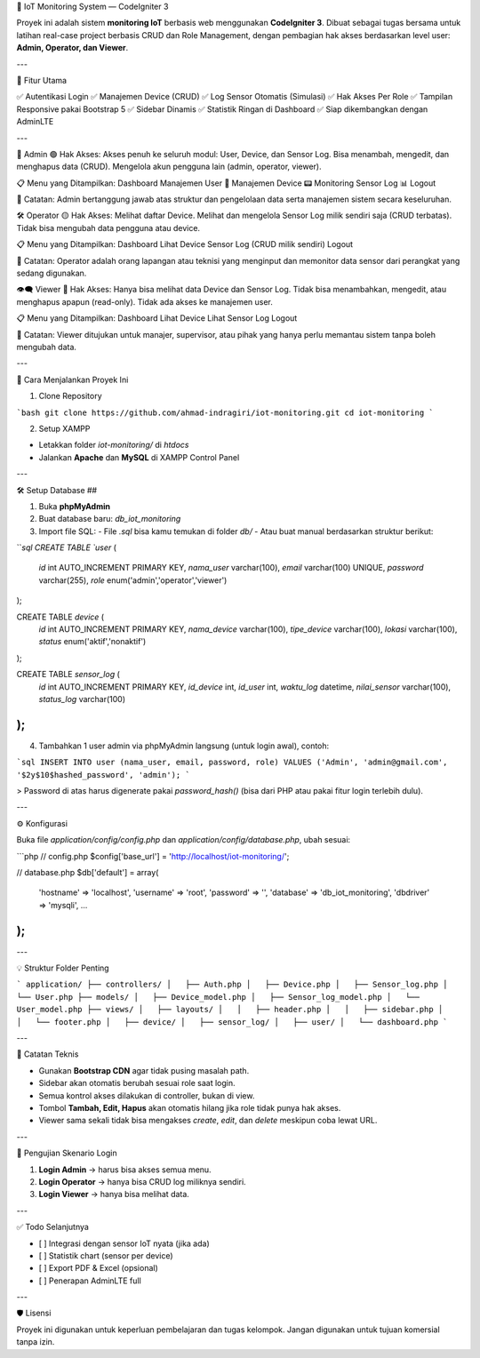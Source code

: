 🔧 IoT Monitoring System — CodeIgniter 3

Proyek ini adalah sistem **monitoring IoT** berbasis web menggunakan **CodeIgniter 3**. Dibuat sebagai tugas bersama untuk latihan real-case project berbasis CRUD dan Role Management, dengan pembagian hak akses berdasarkan level user: **Admin, Operator, dan Viewer**.

---

📌 Fitur Utama

✅ Autentikasi Login  
✅ Manajemen Device (CRUD)  
✅ Log Sensor Otomatis (Simulasi)  
✅ Hak Akses Per Role  
✅ Tampilan Responsive pakai Bootstrap 5  
✅ Sidebar Dinamis  
✅ Statistik Ringan di Dashboard  
✅ Siap dikembangkan dengan AdminLTE

---

👑 Admin
🟢 Hak Akses:
Akses penuh ke seluruh modul: User, Device, dan Sensor Log.
Bisa menambah, mengedit, dan menghapus data (CRUD).
Mengelola akun pengguna lain (admin, operator, viewer).

📋 Menu yang Ditampilkan:
Dashboard
Manajemen User 👥
Manajemen Device 📟
Monitoring Sensor Log 📊
Logout

🧠 Catatan:
Admin bertanggung jawab atas struktur dan pengelolaan data serta manajemen sistem secara keseluruhan.

🛠 Operator
🟡 Hak Akses:
Melihat daftar Device.
Melihat dan mengelola Sensor Log milik sendiri saja (CRUD terbatas).
Tidak bisa mengubah data pengguna atau device.

📋 Menu yang Ditampilkan:
Dashboard
Lihat Device
Sensor Log (CRUD milik sendiri)
Logout

🧠 Catatan:
Operator adalah orang lapangan atau teknisi yang menginput dan memonitor data sensor dari perangkat yang sedang digunakan.

👁‍🗨 Viewer
🔴 Hak Akses:
Hanya bisa melihat data Device dan Sensor Log.
Tidak bisa menambahkan, mengedit, atau menghapus apapun (read-only).
Tidak ada akses ke manajemen user.

📋 Menu yang Ditampilkan:
Dashboard
Lihat Device
Lihat Sensor Log
Logout

🧠 Catatan:
Viewer ditujukan untuk manajer, supervisor, atau pihak yang hanya perlu memantau sistem tanpa boleh mengubah data.

---

🚀 Cara Menjalankan Proyek Ini

1. Clone Repository

```bash
git clone https://github.com/ahmad-indragiri/iot-monitoring.git
cd iot-monitoring
```

2. Setup XAMPP

- Letakkan folder `iot-monitoring/` di `htdocs`
- Jalankan **Apache** dan **MySQL** di XAMPP Control Panel

---

🛠️ Setup Database ##

1. Buka **phpMyAdmin**
2. Buat database baru: `db_iot_monitoring`
3. Import file SQL:
   - File `.sql` bisa kamu temukan di folder `db/`
   - Atau buat manual berdasarkan struktur berikut:

```sql
CREATE TABLE `user` (
  `id` int AUTO_INCREMENT PRIMARY KEY,
  `nama_user` varchar(100),
  `email` varchar(100) UNIQUE,
  `password` varchar(255),
  `role` enum('admin','operator','viewer')
);

CREATE TABLE `device` (
  `id` int AUTO_INCREMENT PRIMARY KEY,
  `nama_device` varchar(100),
  `tipe_device` varchar(100),
  `lokasi` varchar(100),
  `status` enum('aktif','nonaktif')
);

CREATE TABLE `sensor_log` (
  `id` int AUTO_INCREMENT PRIMARY KEY,
  `id_device` int,
  `id_user` int,
  `waktu_log` datetime,
  `nilai_sensor` varchar(100),
  `status_log` varchar(100)
);
```

4. Tambahkan 1 user admin via phpMyAdmin langsung (untuk login awal), contoh:

```sql
INSERT INTO user (nama_user, email, password, role) 
VALUES ('Admin', 'admin@gmail.com', '$2y$10$hashed_password', 'admin');
```

> Password di atas harus digenerate pakai `password_hash()` (bisa dari PHP atau pakai fitur login terlebih dulu).

---

⚙️ Konfigurasi

Buka file `application/config/config.php` dan `application/config/database.php`, ubah sesuai:

```php
// config.php
$config['base_url'] = 'http://localhost/iot-monitoring/';

// database.php
$db['default'] = array(
  'hostname' => 'localhost',
  'username' => 'root',
  'password' => '',
  'database' => 'db_iot_monitoring',
  'dbdriver' => 'mysqli',
  ...
);
```

---

💡 Struktur Folder Penting

```
application/
├── controllers/
│   ├── Auth.php
│   ├── Device.php
│   ├── Sensor_log.php
│   └── User.php
├── models/
│   ├── Device_model.php
│   ├── Sensor_log_model.php
│   └── User_model.php
├── views/
│   ├── layouts/
│   │   ├── header.php
│   │   ├── sidebar.php
│   │   └── footer.php
│   ├── device/
│   ├── sensor_log/
│   ├── user/
│   └── dashboard.php
```

---

🧠 Catatan Teknis

- Gunakan **Bootstrap CDN** agar tidak pusing masalah path.
- Sidebar akan otomatis berubah sesuai role saat login.
- Semua kontrol akses dilakukan di controller, bukan di view.
- Tombol **Tambah, Edit, Hapus** akan otomatis hilang jika role tidak punya hak akses.
- Viewer sama sekali tidak bisa mengakses `create`, `edit`, dan `delete` meskipun coba lewat URL.

---

🧪 Pengujian Skenario Login

1. **Login Admin** → harus bisa akses semua menu.
2. **Login Operator** → hanya bisa CRUD log miliknya sendiri.
3. **Login Viewer** → hanya bisa melihat data.

---

✅ Todo Selanjutnya

- [ ] Integrasi dengan sensor IoT nyata (jika ada)
- [ ] Statistik chart (sensor per device)
- [ ] Export PDF & Excel (opsional)
- [ ] Penerapan AdminLTE full

---

🛡️ Lisensi

Proyek ini digunakan untuk keperluan pembelajaran dan tugas kelompok. Jangan digunakan untuk tujuan komersial tanpa izin.
